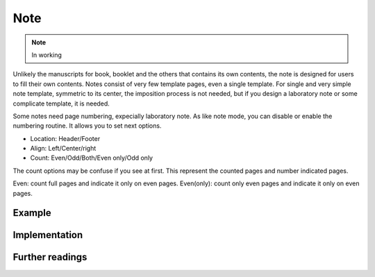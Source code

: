 Note
=======

.. note::

    In working

Unlikely the manuscripts for book, booklet and the others that contains its own contents,
the note is designed for users to fill their own contents.
Notes consist of very few template pages, even a single template.
For single and very simple note template, symmetric to its center, the imposition process is not needed, but
if you design a laboratory note or some complicate template, it is needed.

Some notes need page numbering, expecially laboratory note.
As like note mode, you can disable or enable the numbering routine.
It allows you to set next options.

* Location: Header/Footer
* Align: Left/Center/right
* Count: Even/Odd/Both/Even only/Odd only

The count options may be confuse if you see at first. 
This represent the counted pages and number indicated pages.

Even: count full pages and indicate it only on even pages.
Even(only): count only even pages and indicate it only on even pages.

Example
-----------


Implementation
-----------------


Further readings
--------------------
